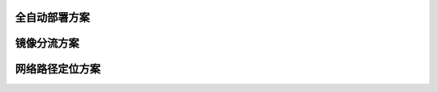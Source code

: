 全自动部署方案
=======================================



镜像分流方案
=======================================





网络路径定位方案
=======================================


